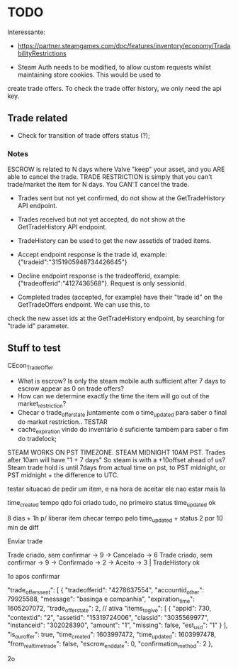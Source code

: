* TODO

Interessante:
- https://partner.steamgames.com/doc/features/inventory/economy/TradabilityRestrictions

- Steam Auth needs to be modified, to allow custom requests whilst maintaining store cookies. This would be used to
create trade offers. To check the trade offer history, we only need the api key.

** Trade related
- Check for transition of trade offers status (?);

*** Notes

ESCROW is related to N days where Valve "keep" your asset, and you ARE able to cancel the trade.
TRADE RESTRICTION is simply that you can't trade/market the item for N days. You CAN'T cancel the trade.

- Trades sent but not yet confirmed, do not show at the GetTradeHistory API endpoint.
- Trades received but not yet accepted, do not show at the GetTradeHistory API endpoint.
- TradeHistory can be used to get the new assetids of traded items.

- Accept endpoint response is the trade id, example: {"tradeid":"3151905948734426645"}
- Decline endpoint response is the tradeofferid, example: {"tradeofferid":"4127436568"}. Request is only sessionid.
- Completed trades (accepted, for example) have their "trade id" on the GetTradeOffers endpoint. We can use this, to
check the new asset ids at the GetTradeHistory endpoint, by searching for "trade id" parameter.

** Stuff to test

CEcon_TradeOffer
- What is escrow? Is only the steam mobile auth sufficient after 7 days to escrow appear as 0 on trade offers?
- How can we determine exactly the time the item will go out of the market_restriction?
- Checar o trade_offer_state juntamente com o time_updated para saber o final do market restriction.. TESTAR
- cache_expiration vindo do inventário é suficiente também para saber o fim do tradelock;




STEAM WORKS ON PST TIMEZONE.
STEAM MIDNIGHT 10AM PST. Trades after 10am will have "1 + 7 days"
So steam is with a +10offset ahead of us?
Steam trade hold is until 7days from actual time on pst, to PST midnight, or PST midnight + the difference to UTC.



testar situacao de pedir um item, e na hora de aceitar ele nao estar mais la

time_created tempo qdo foi criado tudo, no primeiro status
time_updated ok


8 dias + 1h p/ liberar item
checar tempo pelo time_updated + status 2 por 10 min de diff

Enviar trade

Trade criado, sem confirmar -> 9 -> Cancelado -> 6
Trade criado, sem confirmar -> 9 -> Confirmado -> 2 -> Aceito -> 3 | TradeHistory ok

    1o apos confirmar

    "trade_offers_sent": [
      {
        "tradeofferid": "4278637554",
        "accountid_other": 79925588,
        "message": "basinga e companhia",
        "expiration_time": 1605207072,
        "trade_offer_state": 2, // ativa
        "items_to_give": [
          {
            "appid": 730,
            "contextid": "2",
            "assetid": "15319724006",
            "classid": "3035569977",
            "instanceid": "302028390",
            "amount": "1",
            "missing": false,
            "est_usd": "1"
          }
        ],
        "is_our_offer": true,
        "time_created": 1603997472,
        "time_updated": 1603997478,
        "from_real_time_trade": false,
        "escrow_end_date": 0,
        "confirmation_method": 2
      },

      2o
